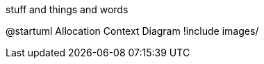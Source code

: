 stuff and things and words

[plantuml, apwp_0102]
@startuml Allocation Context Diagram
!include images/